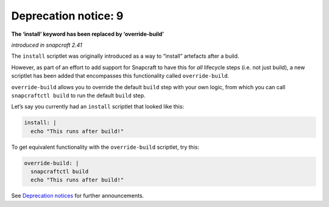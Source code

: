 .. 8409.md

.. \_deprecation-notice-9:

Deprecation notice: 9
=====================

**The ‘install’ keyword has been replaced by ‘override-build’**

*introduced in snapcraft 2.41*

The ``install`` scriptlet was originally introduced as a way to “install” artefacts after a build.

However, as part of an effort to add support for Snapcraft to have this for *all* lifecycle steps (i.e. not just build), a new scriptlet has been added that encompasses this functionality called ``override-build``.

``override-build`` allows you to override the default ``build`` step with your own logic, from which you can call ``snapcraftctl build`` to run the default ``build`` step.

Let’s say you currently had an ``install`` scriptlet that looked like this:

.. code:: yaml

   install: |
     echo "This runs after build!"

To get equivalent functionality with the ``override-build`` scriptlet, try this:

.. code:: yaml

   override-build: |
     snapcraftctl build
     echo "This runs after build!"

See `Deprecation notices <deprecation-notices.md>`__ for further announcements.
